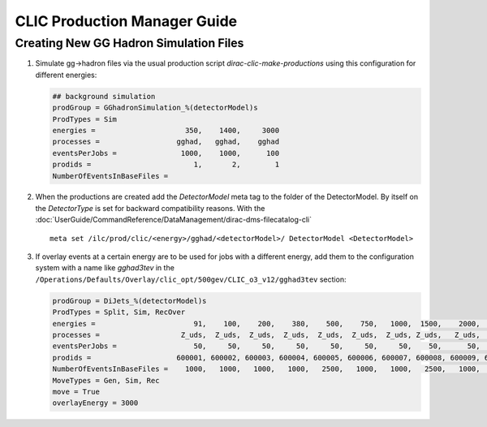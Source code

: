 CLIC Production Manager Guide
=============================



Creating New GG Hadron Simulation Files
---------------------------------------

1. Simulate gg->hadron files via the usual production script
   `dirac-clic-make-productions` using this configuration for different energies:

   .. code-block:: ini
   
      ## background simulation
      prodGroup = GGhadronSimulation_%(detectorModel)s
      ProdTypes = Sim
      energies =                     350,    1400,     3000
      processes =                  gghad,   gghad,    gghad
      eventsPerJobs =               1000,    1000,      100
      prodids =                        1,       2,        1
      NumberOfEventsInBaseFiles =  
      
2. When the productions are created add the *DetectorModel* meta tag to the
   folder of the DetectorModel. By itself on the *DetectorType* is set for
   backward compatibility reasons. With the
   :doc:`UserGuide/CommandReference/DataManagement/dirac-dms-filecatalog-cli` ::

     meta set /ilc/prod/clic/<energy>/gghad/<detectorModel>/ DetectorModel <DetectorModel>

3. If overlay events at a certain energy are to be used for jobs with a
   different energy, add them to the configuration system with a name like
   *gghad3tev* in the
   ``/Operations/Defaults/Overlay/clic_opt/500gev/CLIC_o3_v12/gghad3tev`` section:

   .. code-block:: ini

     prodGroup = DiJets_%(detectorModel)s
     ProdTypes = Split, Sim, RecOver
     energies =                       91,    100,    200,    380,    500,    750,   1000,  1500,    2000,   3000,
     processes =                   Z_uds,  Z_uds,  Z_uds,  Z_uds,  Z_uds,  Z_uds,  Z_uds, Z_uds,   Z_uds,  Z_uds,
     eventsPerJobs =                  50,     50,     50,     50,     50,     50,     50,    50,      50,     50,
     prodids =                    600001, 600002, 600003, 600004, 600005, 600006, 600007, 600008, 600009, 600010,
     NumberOfEventsInBaseFiles =    1000,   1000,   1000,   1000,   2500,   1000,   1000,   2500,   1000,   1000,
     MoveTypes = Gen, Sim, Rec
     move = True
     overlayEnergy = 3000
